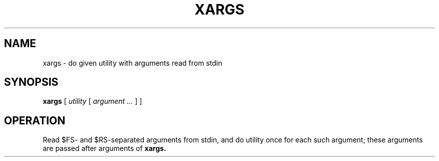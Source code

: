 .TH XARGS 1
.SH NAME
xargs \- do given utility with arguments read from stdin
.SH SYNOPSIS
.B xargs
[
.I utility
[
.I argument ...
]
]
.SH OPERATION
Read $FS- and $RS-separated arguments from stdin, and do utility once for each such argument; these arguments are passed after arguments of
.B xargs.
